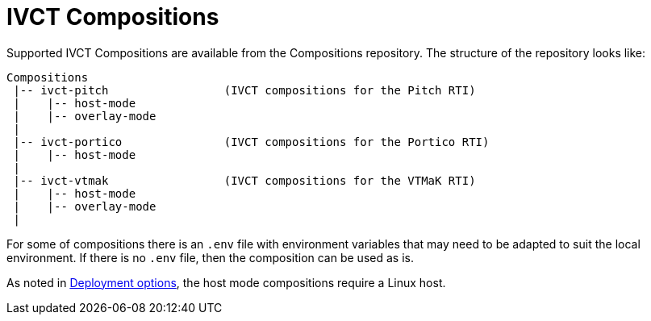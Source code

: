 = IVCT Compositions

Supported IVCT Compositions are available from the Compositions repository. The structure of the repository looks like:

....

Compositions
 |-- ivct-pitch                 (IVCT compositions for the Pitch RTI)
 |    |-- host-mode
 |    |-- overlay-mode
 |
 |-- ivct-portico               (IVCT compositions for the Portico RTI)
 |    |-- host-mode
 |
 |-- ivct-vtmak                 (IVCT compositions for the VTMaK RTI)
 |    |-- host-mode
 |    |-- overlay-mode
 |
....

For some of compositions there is an `.env` file with environment variables that may need to be adapted to suit the local environment. If there is no `.env` file, then the composition can be used as is.

As noted in <<IVCT-Deployment-Options.adoc#,Deployment options>>, the host mode compositions require a Linux host.
